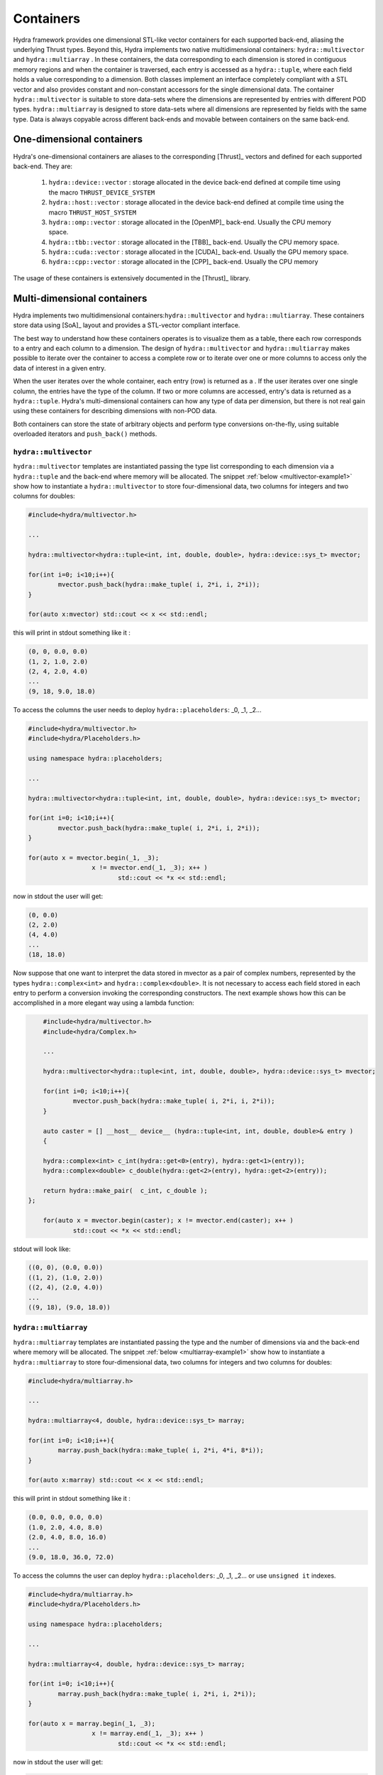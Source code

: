 Containers
==========

Hydra framework provides one dimensional STL-like vector containers for each supported back-end, aliasing the underlying Thrust types. Beyond this, Hydra implements two native multidimensional containers: ``hydra::multivector`` and   ``hydra::multiarray`` .
In these containers, the data corresponding to each dimension is stored in contiguous memory regions and when the container is traversed, each entry is accessed as 
a ``hydra::tuple``, where each field holds a value corresponding to a dimension. Both classes implement an interface completely compliant with a STL vector and
also provides constant and non-constant accessors for the single dimensional data. The container 
``hydra::multivector`` is suitable to store data-sets where the dimensions are represented by entries with different POD types. ``hydra::multiarray`` is designed to store data-sets where all dimensions are represented by fields with the same type. Data is always copyable across different back-ends and movable between containers on the same back-end.  


One-dimensional containers
--------------------------

Hydra's one-dimensional containers are aliases to the corresponding [Thrust]_ vectors and defined for each supported back-end. They are: 

	1. ``hydra::device::vector`` : storage allocated in the device back-end defined at compile time using the macro ``THRUST_DEVICE_SYSTEM``
	2. ``hydra::host::vector`` : storage allocated in the device back-end defined at compile time using the macro ``THRUST_HOST_SYSTEM``
	3. ``hydra::omp::vector`` : storage allocated in the [OpenMP]_ back-end. Usually the CPU memory space.  
	4. ``hydra::tbb::vector`` : storage allocated in the [TBB]_ back-end. Usually the CPU memory space.
	5. ``hydra::cuda::vector`` : storage allocated in the [CUDA]_ back-end. Usually the GPU memory space.
	6. ``hydra::cpp::vector`` : storage allocated in the [CPP]_ back-end. Usually the CPU memory 
	
The usage of these containers is extensively documented in the [Thrust]_ library. 

Multi-dimensional containers
----------------------------

Hydra implements two multidimensional containers:``hydra::multivector`` and ``hydra::multiarray``. 
These containers store data using [SoA]_ layout and provides a STL-vector compliant interface.

The best way to understand how these containers operates is to visualize them as a table, there each row corresponds to a entry and each column to a dimension. The design of ``hydra::multivector`` and ``hydra::multiarray`` makes possible to iterate over the container to access a complete row
or to iterate over one or more columns to access only the data of interest in a given entry. 

When the user iterates over the whole container, each entry (row) is returned as a . If the user iterates over one single column, the entries have the type of the column. If two or more columns are accessed, entry's data is returned as a  ``hydra::tuple``.
Hydra's multi-dimensional containers can how any type of data per dimension, but there is not real
gain using these containers for describing dimensions with non-POD data. 

Both containers can store the state of arbitrary objects and perform type conversions on-the-fly, using suitable overloaded iterators and ``push_back()`` methods. 


``hydra::multivector``
......................


``hydra::multivector`` templates are instantiated passing the type list corresponding to each dimension via a ``hydra::tuple`` and the back-end where memory will be allocated. The snippet 
:ref:`below <multivector-example1>` show how to instantiate a ``hydra::multivector`` to store four-dimensional data, two columns for integers and two columns for doubles:

.. code-block:: cpp
	:name: multivector-example1
	
	#include<hydra/multivector.h>

	...

	hydra::multivector<hydra::tuple<int, int, double, double>, hydra::device::sys_t> mvector;

	for(int i=0; i<10;i++){
		mvector.push_back(hydra::make_tuple( i, 2*i, i, 2*i));
	}
    
   	for(auto x:mvector) std::cout << x << std::endl;


this will print in stdout something like it :

.. code-block:: text
	
	(0, 0, 0.0, 0.0)
	(1, 2, 1.0, 2.0)
	(2, 4, 2.0, 4.0)
	...
	(9, 18, 9.0, 18.0)

To access the columns the user needs to deploy ``hydra::placeholders``: _0, _1, _2...

.. code-block:: cpp
	:name: multivector-example2

	#include<hydra/multivector.h>
	#include<hydra/Placeholders.h>

	using namespace hydra::placeholders;

	...

	hydra::multivector<hydra::tuple<int, int, double, double>, hydra::device::sys_t> mvector;

	for(int i=0; i<10;i++){
		mvector.push_back(hydra::make_tuple( i, 2*i, i, 2*i));
	}
    
   	for(auto x = mvector.begin(_1, _3);
   			 x != mvector.end(_1, _3); x++ ) 
   				std::cout << *x << std::endl;

now in stdout the user will get:

.. code-block:: text
	
	(0, 0.0)
	(2, 2.0)
	(4, 4.0)
	...
	(18, 18.0)

Now suppose that one want to interpret the data stored in mvector as a pair of complex numbers, represented by the types ``hydra::complex<int>`` and ``hydra::complex<double>``. 
It is not necessary to access each field stored in each entry to perform a conversion invoking the corresponding constructors. The next example shows how this can be accomplished in a more elegant way using a lambda function:

.. code-block:: cpp 
		
	#include<hydra/multivector.h>
	#include<hydra/Complex.h>

	...

	hydra::multivector<hydra::tuple<int, int, double, double>, hydra::device::sys_t> mvector;

	for(int i=0; i<10;i++){
		mvector.push_back(hydra::make_tuple( i, 2*i, i, 2*i));
	}
    
   	auto caster = [] __host__ device__ (hydra::tuple<int, int, double, double>& entry )
   	{

    	hydra::complex<int> c_int(hydra::get<0>(entry), hydra::get<1>(entry));
    	hydra::complex<double> c_double(hydra::get<2>(entry), hydra::get<2>(entry));
    	
    	return hydra::make_pair(  c_int, c_double ); 
    };

   	for(auto x = mvector.begin(caster); x != mvector.end(caster); x++ ) 
   		std::cout << *x << std::endl;

stdout will look like:

.. code-block:: text
	
	((0, 0), (0.0, 0.0))
	((1, 2), (1.0, 2.0))
	((2, 4), (2.0, 4.0))
	...
	((9, 18), (9.0, 18.0))


``hydra::multiarray``
......................


``hydra::multiarray`` templates are instantiated passing the type and the number of dimensions via and the back-end where memory will be allocated. The snippet 
:ref:`below <multiarray-example1>` show how to instantiate a ``hydra::multiarray`` to store four-dimensional data, two columns for integers and two columns for doubles:

.. code-block:: cpp
	:name: multiarray-example1
	
	#include<hydra/multiarray.h>

	...

	hydra::multiarray<4, double, hydra::device::sys_t> marray;

	for(int i=0; i<10;i++){
		marray.push_back(hydra::make_tuple( i, 2*i, 4*i, 8*i));
	}
    
   	for(auto x:marray) std::cout << x << std::endl;


this will print in stdout something like it :

.. code-block:: text
	
	(0.0, 0.0, 0.0, 0.0)
	(1.0, 2.0, 4.0, 8.0)
	(2.0, 4.0, 8.0, 16.0)
	...
	(9.0, 18.0, 36.0, 72.0)

To access the columns the user can deploy ``hydra::placeholders``: _0, _1, _2...
or use ``unsigned it`` indexes. 

.. code-block:: cpp
	:name: multiarray-example2

	#include<hydra/multiarray.h>
	#include<hydra/Placeholders.h>

	using namespace hydra::placeholders;

	...

	hydra::multiarray<4, double, hydra::device::sys_t> marray;

	for(int i=0; i<10;i++){
		marray.push_back(hydra::make_tuple( i, 2*i, i, 2*i));
	}
    
   	for(auto x = marray.begin(_1, _3);
   			 x != marray.end(_1, _3); x++ ) 
   				std::cout << *x << std::endl;

now in stdout the user will get:

.. code-block:: text
	
	(0.0, 0.0)
	(2.0, 8.0)
	(4.0, 16.0)
	...
	(18.0, 72.0)

Now suppose that one want to interpret the data stored in mvector as a pair of complex numbers, represented by the types ``hydra::complex<double>`` and ``hydra::complex<double>``. 
It is not necessary to access each field stored in each entry to perform a conversion invoking the corresponding constructors. The next example shows how this can be accomplished in a more elegant way using a lambda function:

.. code-block:: cpp 
		
	#include<hydra/multiarray.h>
	#include<hydra/Complex.h>

	...

	hydra::multiarray<4, double, hydra::device::sys_t> marray;

	for(int i=0; i<10;i++){
		marray.push_back(hydra::make_tuple( i, 2*i, i, 2*i));
	}
    
  	auto caster = [] __host__ device__ (hydra::tuple<double, double, double, double>& entry ){

    	hydra::complex<double> c1(hydra::get<0>(entry), hydra::get<1>(entry));
    	hydra::complex<double> c2(hydra::get<2>(entry), hydra::get<2>(entry));
    	return hydra::make_pair(  c1, c2); 
    
    };

	for(auto x = marray.begin(caster); x != marray.end(caster); x++ ) 
   		std::cout << *x << std::endl;


stdout will look like:


.. code-block:: text
	
	((0, 0), (0.0, 0.0))
	((1, 2), (1.0, 2.0))
	((2, 4), (2.0, 4.0))
	...
	((9, 18), (9.0, 18.0))
